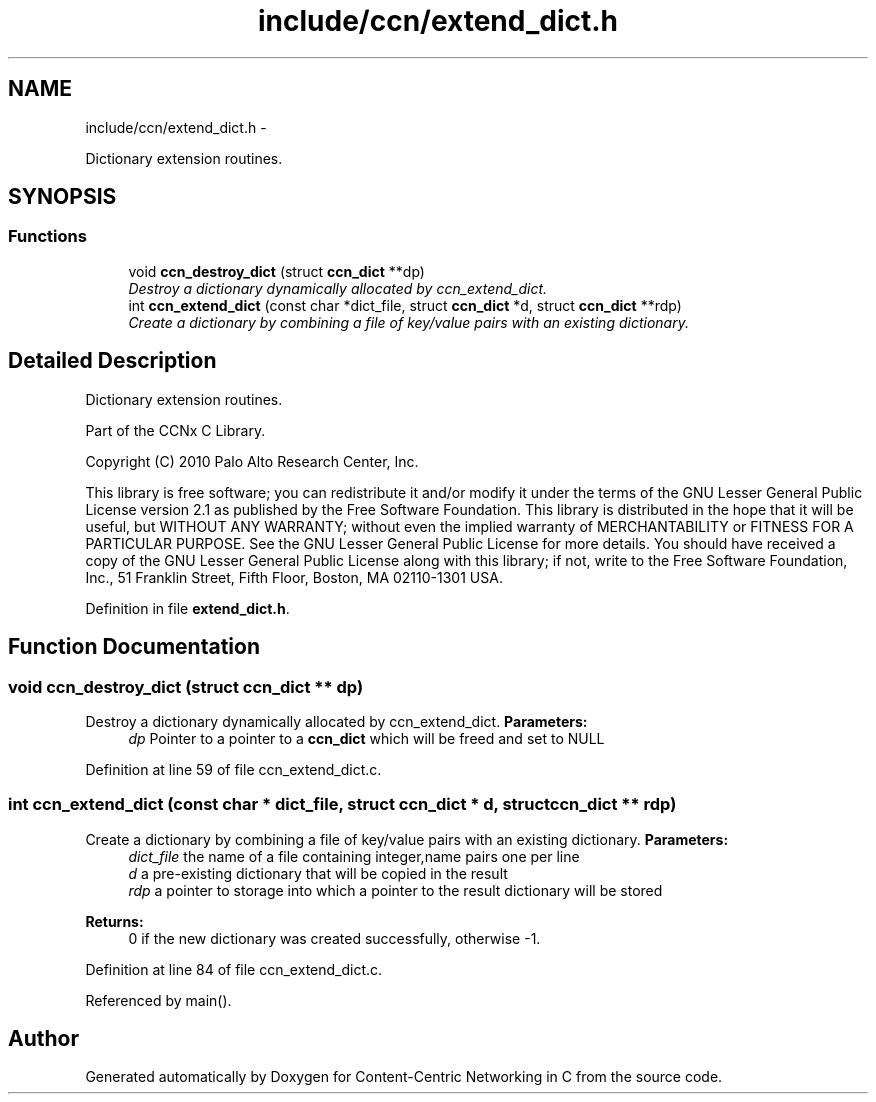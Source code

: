 .TH "include/ccn/extend_dict.h" 3 "4 Feb 2013" "Version 0.7.1" "Content-Centric Networking in C" \" -*- nroff -*-
.ad l
.nh
.SH NAME
include/ccn/extend_dict.h \- 
.PP
Dictionary extension routines.  

.SH SYNOPSIS
.br
.PP
.SS "Functions"

.in +1c
.ti -1c
.RI "void \fBccn_destroy_dict\fP (struct \fBccn_dict\fP **dp)"
.br
.RI "\fIDestroy a dictionary dynamically allocated by ccn_extend_dict. \fP"
.ti -1c
.RI "int \fBccn_extend_dict\fP (const char *dict_file, struct \fBccn_dict\fP *d, struct \fBccn_dict\fP **rdp)"
.br
.RI "\fICreate a dictionary by combining a file of key/value pairs with an existing dictionary. \fP"
.in -1c
.SH "Detailed Description"
.PP 
Dictionary extension routines. 

Part of the CCNx C Library.
.PP
Copyright (C) 2010 Palo Alto Research Center, Inc.
.PP
This library is free software; you can redistribute it and/or modify it under the terms of the GNU Lesser General Public License version 2.1 as published by the Free Software Foundation. This library is distributed in the hope that it will be useful, but WITHOUT ANY WARRANTY; without even the implied warranty of MERCHANTABILITY or FITNESS FOR A PARTICULAR PURPOSE. See the GNU Lesser General Public License for more details. You should have received a copy of the GNU Lesser General Public License along with this library; if not, write to the Free Software Foundation, Inc., 51 Franklin Street, Fifth Floor, Boston, MA 02110-1301 USA. 
.PP
Definition in file \fBextend_dict.h\fP.
.SH "Function Documentation"
.PP 
.SS "void ccn_destroy_dict (struct \fBccn_dict\fP ** dp)"
.PP
Destroy a dictionary dynamically allocated by ccn_extend_dict. \fBParameters:\fP
.RS 4
\fIdp\fP Pointer to a pointer to a \fBccn_dict\fP which will be freed and set to NULL 
.RE
.PP

.PP
Definition at line 59 of file ccn_extend_dict.c.
.SS "int ccn_extend_dict (const char * dict_file, struct \fBccn_dict\fP * d, struct \fBccn_dict\fP ** rdp)"
.PP
Create a dictionary by combining a file of key/value pairs with an existing dictionary. \fBParameters:\fP
.RS 4
\fIdict_file\fP the name of a file containing integer,name pairs one per line 
.br
\fId\fP a pre-existing dictionary that will be copied in the result 
.br
\fIrdp\fP a pointer to storage into which a pointer to the result dictionary will be stored 
.RE
.PP
\fBReturns:\fP
.RS 4
0 if the new dictionary was created successfully, otherwise -1. 
.RE
.PP

.PP
Definition at line 84 of file ccn_extend_dict.c.
.PP
Referenced by main().
.SH "Author"
.PP 
Generated automatically by Doxygen for Content-Centric Networking in C from the source code.
